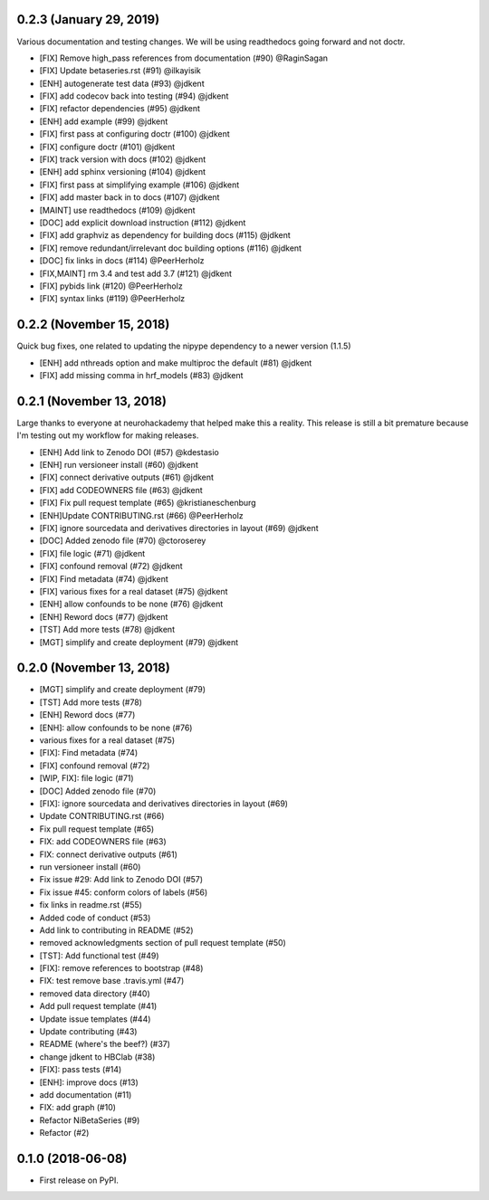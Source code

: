 .. _changelog:

0.2.3 (January 29, 2019)
========================

Various documentation and testing changes. 
We will be using readthedocs going forward and not doctr.

* [FIX] Remove high_pass references from documentation (#90) @RaginSagan
* [FIX] Update betaseries.rst (#91) @ilkayisik
* [ENH] autogenerate test data (#93) @jdkent
* [FIX] add codecov back into testing (#94) @jdkent
* [FIX] refactor dependencies (#95) @jdkent
* [ENH] add example (#99) @jdkent
* [FIX] first pass at configuring doctr (#100) @jdkent
* [FIX] configure doctr (#101) @jdkent
* [FIX] track version with docs (#102) @jdkent
* [ENH] add sphinx versioning (#104) @jdkent
* [FIX] first pass at simplifying example (#106) @jdkent
* [FIX] add master back in to docs (#107) @jdkent
* [MAINT] use readthedocs (#109) @jdkent
* [DOC] add explicit download instruction (#112) @jdkent
* [FIX] add graphviz as dependency for building docs (#115) @jdkent
* [FIX] remove redundant/irrelevant doc building options (#116) @jdkent
* [DOC] fix links in docs (#114) @PeerHerholz
* [FIX,MAINT] rm 3.4 and test add 3.7 (#121) @jdkent
* [FIX] pybids link (#120) @PeerHerholz
* [FIX] syntax links (#119) @PeerHerholz

0.2.2 (November 15, 2018)
=========================

Quick bug fixes, one related to updating the
nipype dependency to a newer version (1.1.5)

* [ENH] add nthreads option and make multiproc the default (#81) @jdkent
* [FIX] add missing comma in hrf_models (#83) @jdkent

0.2.1 (November 13, 2018)
=========================

Large thanks to everyone at neurohackademy that helped make this a reality.
This release is still a bit premature because I'm testing out
my workflow for making releases.

* [ENH] Add link to Zenodo DOI (#57) @kdestasio
* [ENH] run versioneer install (#60) @jdkent
* [FIX] connect derivative outputs (#61) @jdkent
* [FIX] add CODEOWNERS file (#63) @jdkent
* [FIX] Fix pull request template (#65) @kristianeschenburg
* [ENH]Update CONTRIBUTING.rst (#66) @PeerHerholz
* [FIX] ignore sourcedata and derivatives directories in layout (#69) @jdkent
* [DOC] Added zenodo file (#70) @ctoroserey
* [FIX] file logic (#71) @jdkent
* [FIX] confound removal (#72) @jdkent
* [FIX] Find metadata (#74) @jdkent
* [FIX] various fixes for a real dataset (#75) @jdkent
* [ENH] allow confounds to be none (#76) @jdkent
* [ENH] Reword docs (#77) @jdkent
* [TST] Add more tests (#78) @jdkent
* [MGT] simplify and create deployment (#79) @jdkent

0.2.0 (November 13, 2018)
=========================

* [MGT] simplify and create deployment (#79)
* [TST] Add more tests (#78)
* [ENH] Reword docs (#77)
* [ENH]: allow confounds to be none (#76)
* various fixes for a real dataset (#75)
* [FIX]: Find metadata (#74)
* [FIX] confound removal (#72)
* [WIP, FIX]: file logic (#71)
* [DOC] Added zenodo file (#70)
* [FIX]: ignore sourcedata and derivatives directories in layout (#69)
* Update CONTRIBUTING.rst (#66)
* Fix pull request template (#65)
* FIX: add CODEOWNERS file (#63)
* FIX: connect derivative outputs (#61)
* run versioneer install (#60)
* Fix issue #29: Add link to Zenodo DOI (#57)
* Fix issue #45: conform colors of labels (#56)
* fix links in readme.rst (#55)
* Added code of conduct (#53)
* Add link to contributing in README (#52)
* removed acknowledgments section of pull request template (#50)
* [TST]: Add functional test (#49)
* [FIX]: remove references to bootstrap (#48)
* FIX: test remove base .travis.yml (#47)
* removed data directory (#40)
* Add pull request template (#41)
* Update issue templates (#44)
* Update contributing (#43)
* README (where's the beef?) (#37)
* change jdkent to HBClab (#38)
* [FIX]: pass tests (#14)
* [ENH]: improve docs (#13)
* add documentation (#11)
* FIX: add graph (#10)
* Refactor NiBetaSeries (#9)
* Refactor (#2)


0.1.0 (2018-06-08)
==================

* First release on PyPI.
